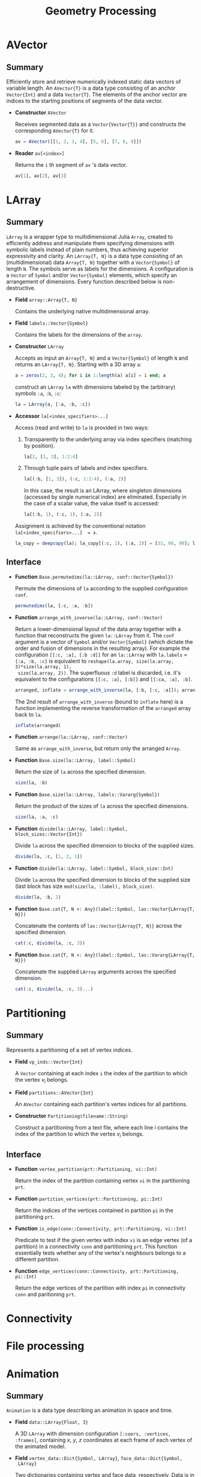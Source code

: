 #+STARTUP: indent

#+TITLE: Geometry Processing

#+LATEX_HEADER: \usepackage{fullpage}
#+LATEX_HEADER: \usepackage{pxfonts}
#+LATEX_HEADER: \renewcommand*\ttdefault{cmtt}
#+LATEX_HEADER: \usepackage{eulervm}

#+BEGIN_SRC julia :results output :session :exports none
  include("geometry-processing/geometry-processing.jl");
  using GeometryProcessing
#+END_SRC

* AVector

** Summary
Efficiently store and retrieve numerically indexed static data vectors of
variable length. An =AVector{T}= is a data type consisting of an anchor
=Vector{Int}= and a data =Vector{T}=. The elements of the anchor vector are
indices to the starting positions of segments of the data vector.
  + *Constructor* =AVector=
    
    Receives segmented data as a =Vector{Vector{T}}=
    and constructs the corresponding =AVector{T}= for it.
    #+BEGIN_SRC julia :results output :session :exports both
        av = AVector([[1, 2, 3, 4], [5, 6], [7, 8, 9]])
    #+END_SRC
  + *Reader* =av[<index>]=
    
    Returns the =i= th segment of =av= 's data vector.
    #+BEGIN_SRC julia :results output :session :exports both
      av[1], av[2], av[3]
    #+END_SRC
    
* LArray

** Summary
=LArray= is a wrapper type to multidimensional Julia =Array=, created to
efficiently address and manipulate them specifying dimensions with symbolic
labels instead of plain numbers, thus achieving superior expressivity and
clarity. An =LArray{T, N}= is a data type consisting of an (multidimensional)
data =Array{T, N}= together with a =Vector{Symbol}= of length =N=. The symbols
serve as labels for the dimensions. A configuration is a =Vector= of =Symbol=
and/or =Vector{Symbol}= elements, which specify an arrangement of
dimensions. Every function described below is non-destructive.

  + *Field* =array::Array{T, N}=
    
    Contains the underlying native multidimensional array.

  + *Field* =labels::Vector{Symbol}=
    
    Contains the labels for the dimensions of the =array=.

  + *Constructor* =LArray=
    
    Accepts as input an =Array{T, N}= and a =Vector{Symbol}= of length =N= and
    returns an =LArray{T, N}=. Starting with a 3D array =a=:
    #+BEGIN_SRC julia :results output :session :exports both
      a = zeros(2, 3, 4); for i in 1:length(a) a[i] = i end; a
    #+END_SRC
    construct an =LArray= =la= with dimensions labeled by the (arbitrary)
    symbols =:a=, =:b=, =:c=:
    #+BEGIN_SRC julia :results output :session :exports both
      la = LArray(a, [:a, :b, :c])
    #+END_SRC
  + *Accessor* =la[<index_specifiers>...]=
    
    Access (read and write) to =la= is provided in two ways:
    1. Transparently to the underlying array via index specifiers (matching by
       position).
       #+BEGIN_SRC julia :results output :session :exports both
         la[2, [1, 3], 1:2:4]
       #+END_SRC
    2. Through tuple pairs of labels and index specifiers.
       #+BEGIN_SRC julia :results output :session :exports both
         la[(:b, [1, 3]), (:c, 1:2:4), (:a, 2)]
       #+END_SRC
       In this case, the result is an LArray, where singleton dimensions
       (accessed by single numerical index) are eliminated. Especially in the
       case of a scalar value, the value itself is accessed:
       #+BEGIN_SRC julia :results output :session :exports both
         la[(:b, 1), (:c, 1), (:a, 2)]
       #+END_SRC
    Assignment is achieved by the conventional notation
    =la[<index_specifiers>...]  = x=.
    #+BEGIN_SRC julia :results output :session :exports both
    la_copy = deepcopy(la); la_copy[(:c, 1), (:a, 2)] = [33, 66, 99]; la_copy
    #+END_SRC
    
** Interface  
  + *Function* =Base.permutedims(la::LArray, conf::Vector{Symbol})=
    
    Permute the dimensions of =la= according to the supplied configuration
    =conf=.
    #+BEGIN_SRC julia :results output :session :exports both
      permutedims(la, [:c, :a, :b])
    #+END_SRC
    
  + *Function* =arrange_with_inverse(la::LArray, conf::Vector)=
    
    Return a lower-dimensional layout of the data array together with a function
    that reconstructs the given =la::LArray= from it. The =conf= argument is a
    vector of =Symbol= and/or =Vector{Symbol}= (which dictate the order and
    fusion of dimensions in the resulting array). For example the configuration
    =[[:c, :a], [:b :d]]= for an =la::LArray= with =la.labels= = =[:a, :b, :c]=
    is equivalent to =reshape(la.array, size(la.array, 3)*size(la.array, 1),
    size(la.array, 2))=.  The superfluous =:d= label is discarded, i.e. it's
    equivalent to the configurations =[[:c, :a], [:b]]= and =[[:ca, :a], :b]=.
    #+BEGIN_SRC julia :results output :session :exports both
      arranged, inflate = arrange_with_inverse(la, [:b, [:c, :a]]); arranged
    #+END_SRC
    The 2nd result of =arrange_with_inverse= (bound to =inflate= here) is a
    function implementing the reverse transformation of the =arranged= array
    back to =la=.
    #+BEGIN_SRC julia :results output :session :exports both
      inflate(arranged)
    #+END_SRC
    
  + *Function* =arrange(la::LArray, conf::Vector)=
    
    Same as =arrange_with_inverse=, but return only the arranged =Array=.
    
  + *Function* =Base.size(la::LArray, label::Symbol)=
    
    Return the size of =la= across the specified dimension.
    #+BEGIN_SRC julia :results output :session :exports both
      size(la, :b)
    #+END_SRC
    
  + *Function* =Base.size(la::LArray, labels::Vararg{Symbol})=
    
    Return the product of the sizes of =la= across the specified dimensions.
    #+BEGIN_SRC julia :results output :session :exports both
      size(la, :a, :c)
    #+END_SRC
    
  + *Function* =divide(la::LArray, label::Symbol, block_sizes::Vector{Int})=
    
    Divide =la= across the specified dimension to blocks of the supplied sizes.
    #+BEGIN_SRC julia :results output :session :exports both
      divide(la, :c, [1, 2, 1])
    #+END_SRC
    
  + *Function* =divide(la::LArray, label::Symbol, block_size::Int)=
    
    Divide =la= across the specified dimension to blocks of the supplied size
    (last block has size =mod(size(la, :label), block_size)=.
    #+BEGIN_SRC julia :results output :session :exports both
      divide(la, :b, 2)
    #+END_SRC
    
  + *Function* =Base.cat{T, N <: Any}(label::Symbol, las::Vector{LArray{T, N}})=
    
    Concatenate the contents of =las::Vector{LArray{T, N}}= across the specified
    dimension.
    #+BEGIN_SRC julia :results output :session :exports both
      cat(:c, divide(la, :c, 3))
    #+END_SRC
    
  + *Function* =Base.cat{T, N <: Any}(label::Symbol, las::Vararg{LArray{T, N}})=
    
    Concatenate the supplied =LArray= arguments across the specified dimension.
    #+BEGIN_SRC julia :results output :session :exports both
      cat(:c, divide(la, :c, 3)...)
    #+END_SRC
    
* Partitioning

** Summary
Represents a partitioning of a set of vertex indices.

+ *Field* =vp_inds::Vector{Int}=
  
  A =Vector= containing at each index =i= the index of the partition to which
  the vertex $v_i$ belongs.
  
+ *Field* =partitions::AVector{Int}=
  
  An =AVector= containing each partition's vertex indices for all partitions.
  
+ *Constructor* =Partitioning(filename::String)=
  
  Construct a partitioning from a text file, where each line $i$ contains the
  index of the partition to which the vertex $v_i$ belongs.
  
** Interface

+ *Function* =vertex_partition(prt::Partitioning, vi::Int)=
  
  Return the index of the partition containing vertex =vi= in the partitioning
  =prt=.
  
+ *Function* =partition_vertices(prt::Partitioning, pi::Int)=
  
  Return the indices of the vertices contained in partition =pi= in the
  partitioning =prt=.
  
+ *Function* =is_edge(conn::Connectivity, prt::Partitioning, vi::Int)=
  
  Predicate to test if the given vertex with index =vi= is an edge vertex (of a
  partition) in a connectivity =conn= and partitioning =prt=. This function
  essentially tests whether any of the vertex's neighbours belongs to a
  different partition.
  
+ *Function* =edge_vertices(conn::Connectivity, prt::Partitioning, pi::Int)=
  
  Return the edge vertices of the partition with index =pi= in connectivity
  =conn= and paritioning =prt=.
  
* Connectivity

* File processing

* Animation

** Summary
=Animation= is a data type describing an animation in space and time.

 + *Field* =data::LArray{Float, 3}= 
   
   A 3D =LArray= with dimension configuration =[:coors, :vertices, :frames]=,
   containing $x$, $y$, $z$ coordinates at each frame of each vertex of the
   animated model.
   
 + *Field* =vertex_data::Dict{Symbol, LArray}=, =face_data::Dict{Symbol,
   LArray}=
   
   Two dictionaries containing vertex and face data, respectively. Data is in
   the form of an =LArray= with labels =[:data, <element>]= in the case of
   frame-invariant data or =[:data, <element>, :frames]= otherwise (=element =
   {:vertices | :faces}=).
   
 + *Field* =fv_inds::LArray{Int, 2}=
   
   An =LArray= with dimension labels =[:v_inds, :faces]=, holding the vertex
   indices of each triangular face of the animated model (assumed to be static).
   
 + *Field* =conn::Connectivity=
   
   A connectivity (see [[Connectivity]]) object encoding the neighbours of each
   vertex of the animated model (the set of vertices with which it is connected
   via edges).
   
 + *Constructor* =Animation(directory::String, name::String, ext::String)=
   
   This constructor searches the specified =directory= for files for which
   =name= matches a substring of their name and =ext= match their
   extension. These files are by default sorted if there is numbering between
   the matched name and the extension. The files are then read (each describing
   a frame of the animation) and a new Animation object is created, with the
   fields =data=, =fv_inds= and =conn= appropriately initialized (and empty
   =Dict{Symbol, LArray}= for =vertex_data= and =face_data= fields).
   
** Interface
+ *Function* =export_animation_pvd(anm::Animation, dir::String, name::String)=
  
  Export the =anm::Animation= in the specified directory =dir= as a ParaView Data
  (PVD) file format named after =name=.
  
+ *Function* =export_animation_obj(anm::Animation, dir::String, name::String)=
  
  Export the =anm::Animation= in the specified directory =dir= as a collection
  of Wavefront OBJ files named after =name= (sequentially numbered per frame).
  
+ *Function* =anm_conf(conf_name::Symbol)=
  
  Return a label configuration 
  #+BEGIN_SRC julia :results output :session :exports both
    anm_conf(:eg)
  #+END_SRC
  
+ *Function* =neighbours(anm::Animation, vi::Int)=
  
  Return the neighbour vertex indices of the vertex with index =vi= in the
  animation =anm=.
  
+ *Function* =adjacency_matrix(anm::Animation)=
  
  Return the adjacency matrix of the animation =anm= connectivity.
  
+ *Function* =edge_vertices(anm::Animation, prt::Partitioning, pi::Int)=
  
  Return the edge vertices of the partition with index =pi= in the animation
  =anm= according to partitioning =prt=.
  
+ *Function* =edge_vertices(anm::Animation, prt::Partitioning)=
  
  Return the edge vertices of all partitions in an animation =anm= according to
  partitioning =prt=.
  
+ *Function* =add_vertex_data!(anm::Animation, name::Symbol, data::Array)=
  
  Add or replace the vertex data under the specified =name= in animation
  =anm=. The =data= is interpreted differently depending on its size and
  dimensions (in any case, one of them must match the number of vertices):
  
  - 1D :: Interpreted as frame-invariant scalar values.
          
  - 2D :: If the other dimensions's size matches the number of frames, data are
          interpreted as frame-variant scalar values, otherwise as
          frame-invariant vector values.
          
  - 3D :: Treated as frame-variant vector values (one dimension's size must
          match frame count).
          
  Independent of order, the =data= array's dimensions will be appropriately
  permuted and labeled with labels =:data=, =:vertices= and =:frames=.
  
+ *Function* =add_face_data!(anm::Animation, name::Symbol, data::Array)=
  
  Same as previous, but for face instead of vertex data (labeled with =:faces=
  at the end).
  
+ *Function* =remove_vertex_data!(anm::Animation, name::Symbol)=
  
  Remove vertex data under the specified =name= from animation =anm=.
  
+ *Function* =remove_face_data!(anm::Animation, name::Symbol)=
  
  Remove face data under the specified =name= from animation =anm=.
  
  
